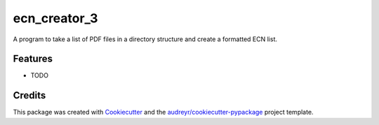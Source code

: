 ===============================
ecn_creator_3
===============================


.. image:: https://img.shields.io/travis/yuanchueh/ECN_Creator_3.svg
        :target: https://travis-ci.org/yuanchueh/ECN_Creator_3


A program to take a list of PDF files in a directory structure and create a formatted ECN list.


Features
--------

* TODO

Credits
---------

This package was created with Cookiecutter_ and the `audreyr/cookiecutter-pypackage`_ project template.

.. _Cookiecutter: https://github.com/audreyr/cookiecutter
.. _`audreyr/cookiecutter-pypackage`: https://github.com/audreyr/cookiecutter-pypackage

